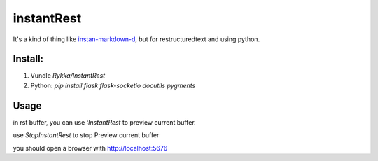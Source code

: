 instantRest
===========

It's a kind of thing like instan-markdown-d_, but for 
restructuredtext and using python.

Install:
--------

1. Vundle `Rykka/InstantRest`
2. Python: `pip install flask flask-socketio docutils pygments`

Usage
-----

in rst buffer, you can use `:InstantRest` to preview current buffer.

use `StopInstantRest` to stop Preview current buffer

you should open a browser with http://localhost:5676

.. _instan-markdown-d: https://github.com/suan/instant-markdown-d
